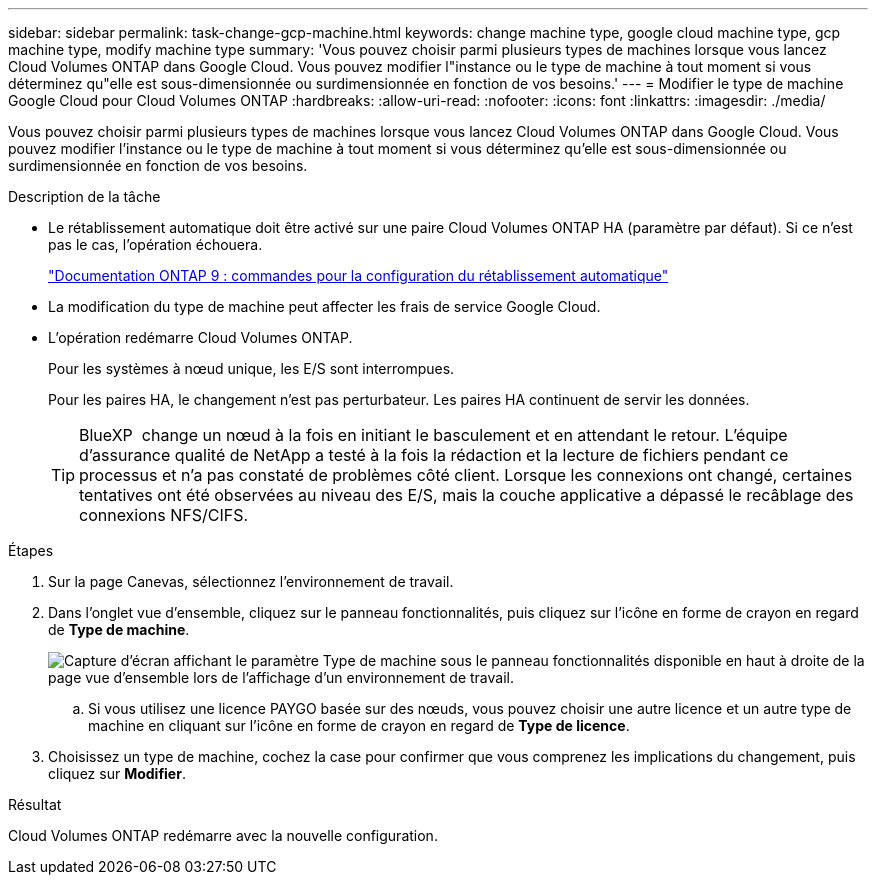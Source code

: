 ---
sidebar: sidebar 
permalink: task-change-gcp-machine.html 
keywords: change machine type, google cloud machine type, gcp machine type, modify machine type 
summary: 'Vous pouvez choisir parmi plusieurs types de machines lorsque vous lancez Cloud Volumes ONTAP dans Google Cloud. Vous pouvez modifier l"instance ou le type de machine à tout moment si vous déterminez qu"elle est sous-dimensionnée ou surdimensionnée en fonction de vos besoins.' 
---
= Modifier le type de machine Google Cloud pour Cloud Volumes ONTAP
:hardbreaks:
:allow-uri-read: 
:nofooter: 
:icons: font
:linkattrs: 
:imagesdir: ./media/


[role="lead"]
Vous pouvez choisir parmi plusieurs types de machines lorsque vous lancez Cloud Volumes ONTAP dans Google Cloud. Vous pouvez modifier l'instance ou le type de machine à tout moment si vous déterminez qu'elle est sous-dimensionnée ou surdimensionnée en fonction de vos besoins.

.Description de la tâche
* Le rétablissement automatique doit être activé sur une paire Cloud Volumes ONTAP HA (paramètre par défaut). Si ce n'est pas le cas, l'opération échouera.
+
http://docs.netapp.com/ontap-9/topic/com.netapp.doc.dot-cm-hacg/GUID-3F50DE15-0D01-49A5-BEFD-D529713EC1FA.html["Documentation ONTAP 9 : commandes pour la configuration du rétablissement automatique"^]

* La modification du type de machine peut affecter les frais de service Google Cloud.
* L'opération redémarre Cloud Volumes ONTAP.
+
Pour les systèmes à nœud unique, les E/S sont interrompues.

+
Pour les paires HA, le changement n'est pas perturbateur. Les paires HA continuent de servir les données.

+

TIP: BlueXP  change un nœud à la fois en initiant le basculement et en attendant le retour. L'équipe d'assurance qualité de NetApp a testé à la fois la rédaction et la lecture de fichiers pendant ce processus et n'a pas constaté de problèmes côté client. Lorsque les connexions ont changé, certaines tentatives ont été observées au niveau des E/S, mais la couche applicative a dépassé le recâblage des connexions NFS/CIFS.



.Étapes
. Sur la page Canevas, sélectionnez l'environnement de travail.
. Dans l'onglet vue d'ensemble, cliquez sur le panneau fonctionnalités, puis cliquez sur l'icône en forme de crayon en regard de *Type de machine*.
+
image:screenshot_features_machine_type.png["Capture d'écran affichant le paramètre Type de machine sous le panneau fonctionnalités disponible en haut à droite de la page vue d'ensemble lors de l'affichage d'un environnement de travail."]

+
.. Si vous utilisez une licence PAYGO basée sur des nœuds, vous pouvez choisir une autre licence et un autre type de machine en cliquant sur l'icône en forme de crayon en regard de *Type de licence*.


. Choisissez un type de machine, cochez la case pour confirmer que vous comprenez les implications du changement, puis cliquez sur *Modifier*.


.Résultat
Cloud Volumes ONTAP redémarre avec la nouvelle configuration.
